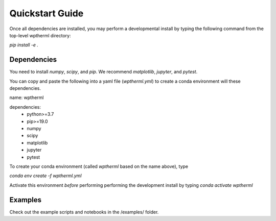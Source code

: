 Quickstart Guide
=============================

Once all dependencies are installed, you may perform a developmental install by typing the following
command from the top-level wptherml directory:

`pip install -e .`

Dependencies
**************
You need to install `numpy`, `scipy`, and `pip`.
We recommend `matplotlib`, `jupyter`, and `pytest`.

You can copy and paste the following into a yaml file (`wptherml.yml`) 
to create a conda environment will these dependencies.

name: wptherml

dependencies:
    - python>=3.7
    - pip>=19.0
    - numpy
    - scipy
    - matplotlib 
    - jupyter 
    - pytest

To create your conda environment (called `wptherml` based on the name above), type

`conda env create -f wptherml.yml`

Activate this environment *before* performing performing the development install by typing
`conda activate wptherml`
 
Examples
**********
Check out the example scripts and notebooks in the /examples/ folder.
